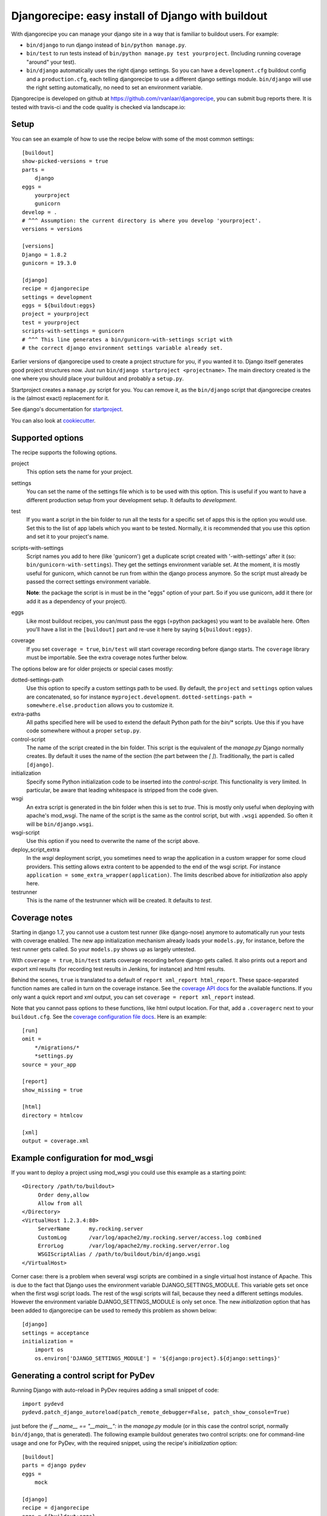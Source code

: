 Djangorecipe: easy install of Django with buildout
==================================================

With djangorecipe you can manage your django site in a way that is familiar to
buildout users. For example:

- ``bin/django`` to run django instead of ``bin/python manage.py``.

- ``bin/test`` to run tests instead of ``bin/python manage.py test yourproject``.
  (Including running coverage "around" your test).

- ``bin/django`` automatically uses the right django settings. So you can have
  a ``development.cfg`` buildout config and a ``production.cfg``, each telling
  djangorecipe to use a different django settings module. ``bin/django`` will
  use the right setting automatically, no need to set an environment variable.

Djangorecipe is developed on github at
https://github.com/rvanlaar/djangorecipe, you can submit bug reports there. It
is tested with travis-ci and the code quality is checked via landscape.io:


.. image:: https://secure.travis-ci.org/rvanlaar/djangorecipe.png?branch=master
   :target: http://travis-ci.org/rvanlaar/djangorecipe/



Setup
-----------

You can see an example of how to use the recipe below with some of the most
common settings::

    [buildout]
    show-picked-versions = true
    parts =
        django
    eggs =
        yourproject
        gunicorn
    develop = .
    # ^^^ Assumption: the current directory is where you develop 'yourproject'.
    versions = versions

    [versions]
    Django = 1.8.2
    gunicorn = 19.3.0

    [django]
    recipe = djangorecipe
    settings = development
    eggs = ${buildout:eggs}
    project = yourproject
    test = yourproject
    scripts-with-settings = gunicorn
    # ^^^ This line generates a bin/gunicorn-with-settings script with
    # the correct django environment settings variable already set.


Earlier versions of djangorecipe used to create a project structure for you,
if you wanted it to. Django itself generates good project structures now. Just
run ``bin/django startproject <projectname>``. The main directory created is
the one where you should place your buildout and probably a ``setup.py``.

Startproject creates a ``manage.py`` script for you. You can remove it, as the
``bin/django`` script that djangorecipe creates is the (almost exact)
replacement for it.

See django's documentation for `startproject
<https://docs.djangoproject.com/en/1.8/ref/django-admin/#django-admin-startproject>`_.

You can also look at `cookiecutter <https://cookiecutter.readthedocs.org/>`_.



Supported options
-----------------

The recipe supports the following options.

project
  This option sets the name for your project.

settings
  You can set the name of the settings file which is to be used with
  this option. This is useful if you want to have a different
  production setup from your development setup. It defaults to
  `development`.

test
  If you want a script in the bin folder to run all the tests for a
  specific set of apps this is the option you would use. Set this to
  the list of app labels which you want to be tested. Normally, it is
  recommended that you use this option and set it to your project's name.

scripts-with-settings
  Script names you add to here (like 'gunicorn') get a duplicate script
  created with '-with-settings' after it (so:
  ``bin/gunicorn-with-settings``). They get the settings environment variable
  set. At the moment, it is mostly useful for gunicorn, which cannot be run
  from within the django process anymore. So the script must already be passed
  the correct settings environment variable.

  **Note**: the package the script is in must be in the "eggs" option of your
  part. So if you use gunicorn, add it there (or add it as a dependency of
  your project).

eggs
  Like most buildout recipes, you can/must pass the eggs (=python packages)
  you want to be available here. Often you'll have a list in the
  ``[buildout]`` part and re-use it here by saying ``${buildout:eggs}``.

coverage
  If you set ``coverage = true``, ``bin/test`` will start coverage recording
  before django starts. The ``coverage`` library must be importable. See the
  extra coverage notes further below.

The options below are for older projects or special cases mostly:

dotted-settings-path
  Use this option to specify a custom settings path to be used. By default,
  the ``project`` and ``settings`` option values are concatenated, so for
  instance ``myproject.development``. ``dotted-settings-path =
  somewhere.else.production`` allows you to customize it.

extra-paths
  All paths specified here will be used to extend the default Python
  path for the `bin/*` scripts. Use this if you have code somewhere without a
  proper ``setup.py``.

control-script
  The name of the script created in the bin folder. This script is the
  equivalent of the `manage.py` Django normally creates. By default it
  uses the name of the section (the part between the `[ ]`). Traditionally,
  the part is called ``[django]``.

initialization
  Specify some Python initialization code to be inserted into the
  `control-script`. This functionality is very limited. In particular, be
  aware that leading whitespace is stripped from the code given.

wsgi
  An extra script is generated in the bin folder when this is set to
  `true`. This is mostly only useful when deploying with apache's
  mod_wsgi. The name of the script is the same as the control script, but with
  ``.wsgi`` appended. So often it will be ``bin/django.wsgi``.

wsgi-script
  Use this option if you need to overwrite the name of the script above.

deploy_script_extra
  In the `wsgi` deployment script, you sometimes need to wrap the application
  in a custom wrapper for some cloud providers. This setting allows extra
  content to be appended to the end of the wsgi script. For instance
  ``application = some_extra_wrapper(application)``. The limits described
  above for `initialization` also apply here.

testrunner
  This is the name of the testrunner which will be created. It
  defaults to `test`.



Coverage notes
--------------

Starting in django 1.7, you cannot use a custom test runner (like django-nose)
anymore to automatically run your tests with coverage enabled. The new app
initialization mechanism already loads your ``models.py``, for instance,
before the test runner gets called. So your ``models.py`` shows up as largely
untested.

With ``coverage = true``, ``bin/test`` starts coverage recording before django
gets called. It also prints out a report and export xml results (for recording
test results in Jenkins, for instance) and html results.

Behind the scenes, ``true`` is translated to a default of ``report xml_report
html_report``. These space-separated function names are called in turn on the
coverage instance. See the `coverage API docs
<http://coverage.readthedocs.io/en/latest/api.html>`_ for the available
functions. If you only want a quick report and xml output, you can set
``coverage = report xml_report`` instead.

Note that you cannot pass options to these functions, like html output
location. For that, add a ``.coveragerc`` next to your ``buildout.cfg``. See
the `coverage configuration file docs
<http://coverage.readthedocs.io/en/latest/config.html>`_. Here is an example::

    [run]
    omit =
        */migrations/*
        *settings.py
    source = your_app

    [report]
    show_missing = true

    [html]
    directory = htmlcov

    [xml]
    output = coverage.xml



Example configuration for mod_wsgi
---------------------------------------------------

If you want to deploy a project using mod_wsgi you could use this
example as a starting point::

    <Directory /path/to/buildout>
         Order deny,allow
         Allow from all
    </Directory>
    <VirtualHost 1.2.3.4:80>
         ServerName      my.rocking.server
         CustomLog       /var/log/apache2/my.rocking.server/access.log combined
         ErrorLog        /var/log/apache2/my.rocking.server/error.log
         WSGIScriptAlias / /path/to/buildout/bin/django.wsgi
    </VirtualHost>

Corner case: there is a problem when several wsgi scripts are combined in a
single virtual host instance of Apache. This is due to the fact that Django
uses the environment variable DJANGO_SETTINGS_MODULE. This variable gets set
once when the first wsgi script loads. The rest of the wsgi scripts will fail,
because they need a different settings modules. However the environment
variable DJANGO_SETTINGS_MODULE is only set once. The new `initialization`
option that has been added to djangorecipe can be used to remedy this problem
as shown below::

    [django]
    settings = acceptance
    initialization =
        import os
        os.environ['DJANGO_SETTINGS_MODULE'] = '${django:project}.${django:settings}'


Generating a control script for PyDev
---------------------------------------------------

Running Django with auto-reload in PyDev requires adding a small snippet
of code::

  import pydevd
  pydevd.patch_django_autoreload(patch_remote_debugger=False, patch_show_console=True)

just before the `if __name__ == "__main__":` in the `manage.py` module (or in
this case the control script, normally ``bin/django``, that is generated). The
following example buildout generates two control scripts: one for command-line
usage and one for PyDev, with the required snippet, using the recipe's
`initialization` option::

    [buildout]
    parts = django pydev
    eggs =
        mock

    [django]
    recipe = djangorecipe
    eggs = ${buildout:eggs}
    project = dummyshop

    [pydev]
    <= django
    initialization =
        import pydevd
        pydevd.patch_django_autoreload(patch_remote_debugger=False, patch_show_console=True)


Example usage of django-configurations
--------------------------------------

django-configurations (http://django-configurations.readthedocs.org/en/latest/)
is an application that helps you organize your Django settings into classes.
Using it requires modifying the manage.py file.  This is done easily using the
recipe's `initialization` option::

    [buildout]
    parts = django
    eggs =
        hashlib

    [django]
    recipe = djangorecipe
    eggs = ${buildout:eggs}
    project = myproject
    initialization =
        # Patch the manage file for django-configurations
        import os
        os.environ.setdefault('DJANGO_SETTINGS_MODULE', 'myproject.settings')
        os.environ.setdefault('DJANGO_CONFIGURATION', 'Development')
        from configurations.management import execute_from_command_line
        import django
        django.core.management.execute_from_command_line = execute_from_command_line
